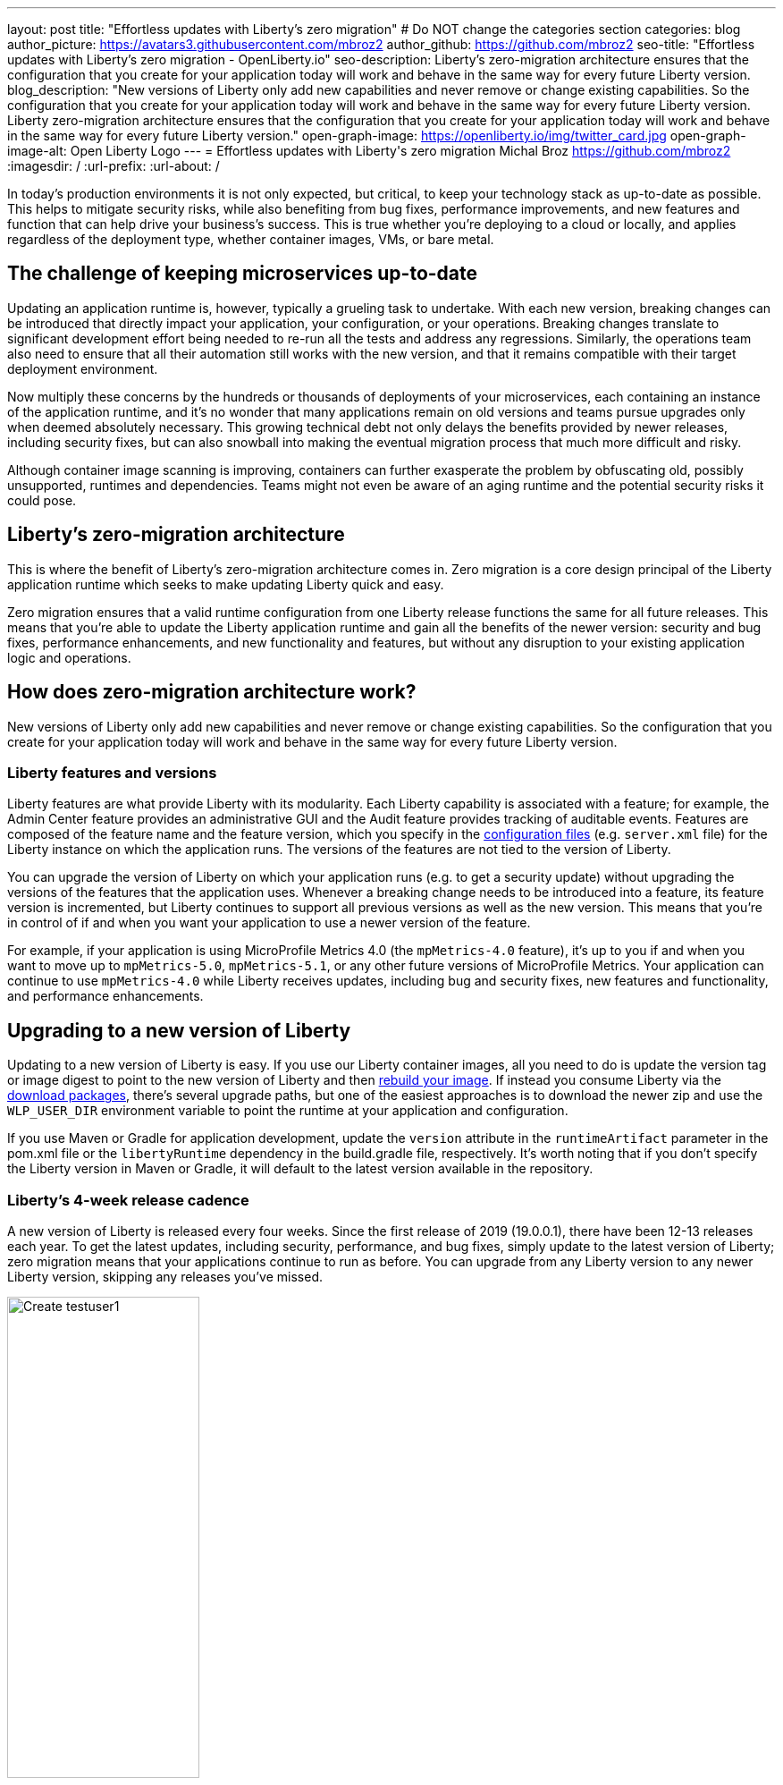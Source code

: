 ---
layout: post
title: "Effortless updates with Liberty's zero migration"
# Do NOT change the categories section
categories: blog
author_picture: https://avatars3.githubusercontent.com/mbroz2
author_github: https://github.com/mbroz2
seo-title: "Effortless updates with Liberty's zero migration - OpenLiberty.io"
seo-description: Liberty's zero-migration architecture ensures that the configuration that you create for your application today will work and behave in the same way for every future Liberty version.
blog_description: "New versions of Liberty only add new capabilities and never remove or change existing capabilities. So the configuration that you create for your application today will work and behave in the same way for every future Liberty version. Liberty zero-migration architecture ensures that the configuration that you create for your application today will work and behave in the same way for every future Liberty version."
open-graph-image: https://openliberty.io/img/twitter_card.jpg
open-graph-image-alt: Open Liberty Logo
---
= Effortless updates with Liberty\'s zero migration
Michal Broz <https://github.com/mbroz2>
:imagesdir: /
:url-prefix:
:url-about: /
//Blank line here is necessary before starting the body of the post.

In today's production environments it is not only expected, but critical, to keep your technology stack as up-to-date as possible. This helps to mitigate security risks, while also benefiting from bug fixes, performance improvements, and new features and function that can help drive your business's success. This is true whether you're deploying to a cloud or locally, and applies regardless of the deployment type, whether container images, VMs, or bare metal.

## The challenge of keeping microservices up-to-date

Updating an application runtime is, however, typically a grueling task to undertake. With each new version, breaking changes can be introduced that directly impact your application, your configuration, or your operations. Breaking changes translate to significant development effort being needed to re-run all the tests and address any regressions. Similarly, the operations team also need to ensure that all their automation still works with the new version, and that it remains compatible with their target deployment environment.

Now multiply these concerns by the hundreds or thousands of deployments of your microservices, each containing an instance of the application runtime, and it's no wonder that many applications remain on old versions and teams pursue upgrades only when deemed absolutely necessary. This growing technical debt not only delays the benefits provided by newer releases, including security fixes, but can also snowball into making the eventual migration process that much more difficult and risky.

Although container image scanning is improving, containers can further exasperate the problem by obfuscating old, possibly unsupported, runtimes and dependencies. Teams might not even be aware of an aging runtime and the potential security risks it could pose.

## Liberty's zero-migration architecture

This is where the benefit of Liberty's zero-migration architecture comes in. Zero migration is a core design principal of the Liberty application runtime which seeks to make updating Liberty quick and easy.

Zero migration ensures that a valid runtime configuration from one Liberty release functions the same for all future releases. This means that you're able to update the Liberty application runtime and gain all the benefits of the newer version: security and bug fixes, performance enhancements, and new functionality and features, but without any disruption to your existing application logic and operations.

## How does zero-migration architecture work?

New versions of Liberty only add new capabilities and never remove or change existing capabilities. So the configuration that you create for your application today will work and behave in the same way for every future Liberty version.

### Liberty features and versions

Liberty features are what provide Liberty with its modularity. Each Liberty capability is associated with a feature; for example, the Admin Center feature provides an administrative GUI and the Audit feature provides tracking of auditable events. Features are composed of the feature name and the feature version, which you specify in the link:/docs/latest/reference/config/server-configuration-overview.html[configuration files] (e.g. `server.xml` file) for the Liberty instance on which the application runs. The versions of the features are not tied to the version of Liberty.

You can upgrade the version of Liberty on which your application runs (e.g. to get a security update) without upgrading the versions of the features that the application uses. Whenever a breaking change needs to be introduced into a feature, its feature version is incremented, but Liberty continues to support all previous versions as well as the new version. This means that you're in control of if and when you want your application to use a newer version of the feature.

For example, if your application is using MicroProfile Metrics 4.0 (the `mpMetrics-4.0` feature), it's up to you if and when you want to move up to `mpMetrics-5.0`, `mpMetrics-5.1`, or any other future versions of MicroProfile Metrics. Your application can continue to use `mpMetrics-4.0` while Liberty receives updates, including bug and security fixes, new features and functionality, and performance enhancements.

## Upgrading to a new version of Liberty

Updating to a new version of Liberty is easy. If you use our Liberty container images, all you need to do is update the version tag or image digest to point to the new version of Liberty and then link:/docs/latest/container-images.html#build[rebuild your image].  If instead you consume Liberty via the link:/start/#downloads-pkg[download packages], there's several upgrade paths, but one of the easiest approaches is to download the newer zip and use the `WLP_USER_DIR` environment variable to point the runtime at your application and configuration.

If you use Maven or Gradle for application development, update the `version` attribute in the `runtimeArtifact` parameter in the pom.xml file or the `libertyRuntime` dependency in the build.gradle file, respectively. It's worth noting that if you don't specify the Liberty version in Maven or Gradle, it will default to the latest version available in the repository.

### Liberty's 4-week release cadence

A new version of Liberty is released every four weeks. Since the first release of 2019 (19.0.0.1), there have been 12-13 releases each year. To get the latest updates, including security, performance, and bug fixes, simply update to the latest version of Liberty; zero migration means that your applications continue to run as before. You can upgrade from any Liberty version to any newer Liberty version, skipping any releases you've missed.

[.img_border_light]
image::img/blog/rh_create_testuser1.png[Create testuser1,width=50%,align="center"]

If you purchase support from IBM, you can get security, performance, and bug fixes without necessarily upgrading to the latest Liberty release. Each Liberty release is eligible for 5 years of support. Release versions that end with .3, .6, .9, or .12 are eligible for interim fixes (iFixes) for two years; all other releases are eligible for 24 weeks.

Proactive security fixes (security fixes we automatically make available when we announce a security vulnerability) are made available for the most recent release and also for the most recent two releases of those that end with .3, .6, .9, and .12. For more information regarding support, checkout the link:/support/[Open Liberty support page].

[.img_border_light]
image::img/blog/zero_migration-timeline_and_table.png[Release timeline and table,width=50%,align="center"]

[.img_border_light]
image::img/blog/zero_migration-timeline.png[Release timeline,width=50%,align="center"]

.Liberty Support Lifecycle
[cols="3,2,2", options="header"]
|=======================================================================================
|                          | All releases | Releases ending in “.3”, “.6”, “.9” or “.12”
| Support Provided         | For 5 years  | For 5 years                                 
| iFix Eligible            | For 24 weeks | For 2 years                                 
| Proactive Security Fixes | Most recent  | Most recent 2                               
|=======================================================================================

[.img_border_light]
image::img/blog/zero_migration-timeline_and_table.png[Release timeline and support table,width=50%,align="center"]

Our prebuilt link:/docs/latest/container-images.html[Liberty container images] are rebuilt weekly for the versions eligible for the proactive security fixes, pulling in any Java and UBI fixes that have been released since the previous build of the image. This provides you with a great base image for your application, while retaining control over which Liberty iFixes you want to apply to your image.

## Caveats

It wouldn't be the full story without the caveats. Thankfully, when it comes to zero migration, there are only a few and they mainly relate to important security fixes and circumstances outside of the control of the Liberty developers:

Exceptions:

- Security fixes: Whenever performing a security hardening or patching, we try to maintain the existing behavior of Liberty, configuration, or features. When this is not possible, we work to limit the scope of the change to only what is needed to address the security concern.

Out of scope of Liberty's zero migration policy:

- Third-party API requirements: Updates to third-party components are not guaranteed to be compatible with earlier Liberty versions.
- Undocumented configuration properties: Configuration options not documented in our platform's documentation can cause issues if used--and might even be removed or changed at any time. An example would be any beta functionality.
- Incompatible Java changes: While rare, breaking changes in new Java SE versions can sometimes affect your application.

But recall from the preceding [image/table] that in the event you find yourself unable to quickly move to a newer version of Liberty, but need a specific bug or security fix, if you have a paid subscription, you can still contact IBM Support to receive an iFix that you can apply to your existing supported version.


[.img_border_light]
image::img/blog/zero_migration-iFixes.png[Releases with iFixes,width=50%,align="center"]

## Zero migration vs technical debt

Zero migration not only reduces your technical debt, the overhead, of keeping a runtime current, but in many cases eliminates it entirely, allowing you to focus on the higher value items of development and operations.
